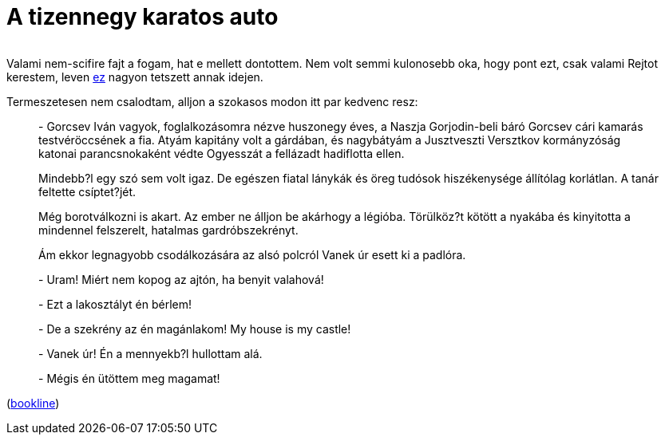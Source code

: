 = A tizennegy karatos auto

:slug: a-tizennegy-karatos-auto
:category: konyv
:tags: hu
:date: 2010-05-24T02:06:03Z
++++
<p><div align="center"><img src="/pic/14karatt.jpg" alt="" title="" /></div></p><p>Valami nem-scifire fajt a fogam, hat e mellett dontottem. Nem volt semmi kulonosebb oka, hogy pont ezt, csak valami Rejtot kerestem, leven <a href="/blog/vesztegzar-a-grand-hotelben">ez</a> nagyon tetszett annak idejen.</p><p>Termeszetesen nem csalodtam, alljon a szokasos modon itt par kedvenc resz:</p><p><blockquote>
- Gorcsev Iván  vagyok,  foglalkozásomra  nézve  huszonegy  éves,  a  Naszja Gorjodin-beli  báró  Gorcsev  cári  kamarás  testvéröccsének  a  fia.  Atyám kapitány  volt  a  gárdában,   és   nagybátyám   a   Jusztveszti   Versztkov kormányzóság katonai parancsnokaként védte Ogyesszát a fellázadt  hadiflotta ellen.</p><p>Mindebb?l egy szó sem volt igaz. De egészen fiatal lánykák és  öreg  tudósok hiszékenysége állítólag korlátlan. A tanár feltette csíptet?jét.
</blockquote></p><p><blockquote>
Még borotválkozni is akart. Az  ember  ne  álljon  be  akárhogy  a  légióba. Törülköz?t kötött a nyakába és kinyitotta a mindennel  felszerelt,  hatalmas gardróbszekrényt.</p><p>Ám ekkor legnagyobb csodálkozására az alsó  polcról  Vanek  úr  esett  ki  a padlóra.</p><p>- Uram! Miért nem kopog az ajtón, ha benyit valahová!</p><p>- Ezt a lakosztályt én bérlem!</p><p>- De a szekrény az én magánlakom! My house is my castle!</p><p>- Vanek úr! Én a mennyekb?l hullottam alá.</p><p>- Mégis én ütöttem meg magamat!
</blockquote></p><p>(<a href="http://bookline.hu/product/home!execute.action?id=2100532541&amp;type=10">bookline</a>)</p>
++++
